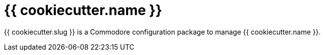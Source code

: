 = {{ cookiecutter.name }}

{{ cookiecutter.slug }} is a Commodore configuration package to manage {{ cookiecutter.name }}.
